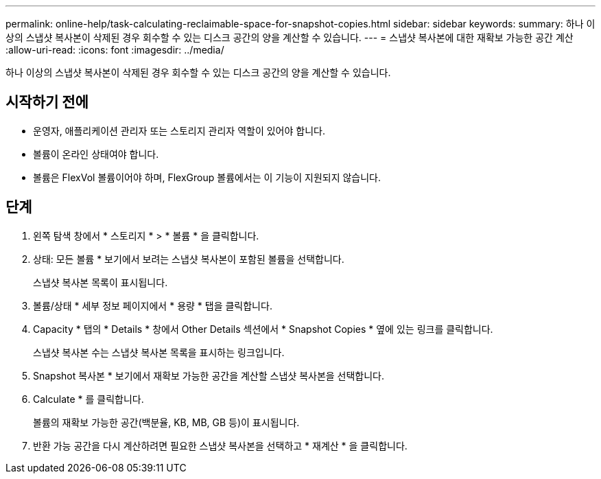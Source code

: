 ---
permalink: online-help/task-calculating-reclaimable-space-for-snapshot-copies.html 
sidebar: sidebar 
keywords:  
summary: 하나 이상의 스냅샷 복사본이 삭제된 경우 회수할 수 있는 디스크 공간의 양을 계산할 수 있습니다. 
---
= 스냅샷 복사본에 대한 재확보 가능한 공간 계산
:allow-uri-read: 
:icons: font
:imagesdir: ../media/


[role="lead"]
하나 이상의 스냅샷 복사본이 삭제된 경우 회수할 수 있는 디스크 공간의 양을 계산할 수 있습니다.



== 시작하기 전에

* 운영자, 애플리케이션 관리자 또는 스토리지 관리자 역할이 있어야 합니다.
* 볼륨이 온라인 상태여야 합니다.
* 볼륨은 FlexVol 볼륨이어야 하며, FlexGroup 볼륨에서는 이 기능이 지원되지 않습니다.




== 단계

. 왼쪽 탐색 창에서 * 스토리지 * > * 볼륨 * 을 클릭합니다.
. 상태: 모든 볼륨 * 보기에서 보려는 스냅샷 복사본이 포함된 볼륨을 선택합니다.
+
스냅샷 복사본 목록이 표시됩니다.

. 볼륨/상태 * 세부 정보 페이지에서 * 용량 * 탭을 클릭합니다.
. Capacity * 탭의 * Details * 창에서 Other Details 섹션에서 * Snapshot Copies * 옆에 있는 링크를 클릭합니다.
+
스냅샷 복사본 수는 스냅샷 복사본 목록을 표시하는 링크입니다.

. Snapshot 복사본 * 보기에서 재확보 가능한 공간을 계산할 스냅샷 복사본을 선택합니다.
. Calculate * 를 클릭합니다.
+
볼륨의 재확보 가능한 공간(백분율, KB, MB, GB 등)이 표시됩니다.

. 반환 가능 공간을 다시 계산하려면 필요한 스냅샷 복사본을 선택하고 * 재계산 * 을 클릭합니다.

